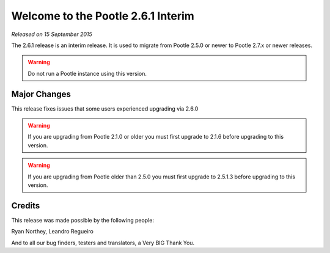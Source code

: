 ===================================
Welcome to the Pootle 2.6.1 Interim
===================================

*Released on 15 September 2015*

The 2.6.1 release is an interim release. It is used to migrate from Pootle
2.5.0 or newer to Pootle 2.7.x or newer releases.

.. warning::

  Do not run a Pootle instance using this version.



Major Changes
=============

This release fixes issues that some users experienced upgrading via 2.6.0


.. warning::

  If you are upgrading from Pootle 2.1.0 or older you must first upgrade to
  2.1.6 before upgrading to this version.


.. warning::

  If you are upgrading from Pootle older than 2.5.0 you must first upgrade to
  2.5.1.3 before upgrading to this version.


Credits
=======

This release was made possible by the following people:

Ryan Northey, Leandro Regueiro

And to all our bug finders, testers and translators, a Very BIG Thank You.
